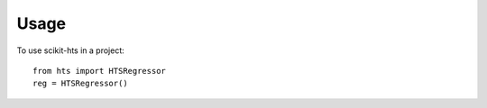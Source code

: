 =====
Usage
=====

To use scikit-hts in a project::


    from hts import HTSRegressor
    reg = HTSRegressor()



